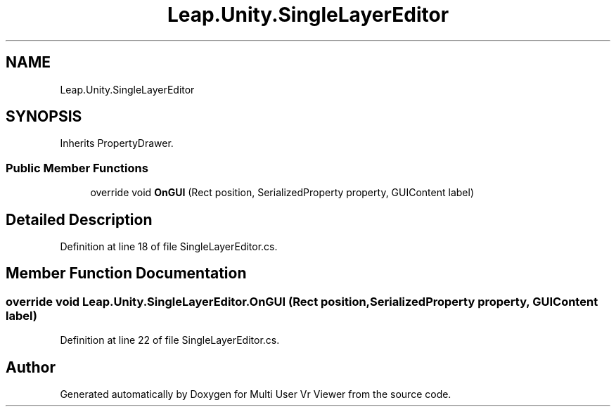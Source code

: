 .TH "Leap.Unity.SingleLayerEditor" 3 "Sat Jul 20 2019" "Version https://github.com/Saurabhbagh/Multi-User-VR-Viewer--10th-July/" "Multi User Vr Viewer" \" -*- nroff -*-
.ad l
.nh
.SH NAME
Leap.Unity.SingleLayerEditor
.SH SYNOPSIS
.br
.PP
.PP
Inherits PropertyDrawer\&.
.SS "Public Member Functions"

.in +1c
.ti -1c
.RI "override void \fBOnGUI\fP (Rect position, SerializedProperty property, GUIContent label)"
.br
.in -1c
.SH "Detailed Description"
.PP 
Definition at line 18 of file SingleLayerEditor\&.cs\&.
.SH "Member Function Documentation"
.PP 
.SS "override void Leap\&.Unity\&.SingleLayerEditor\&.OnGUI (Rect position, SerializedProperty property, GUIContent label)"

.PP
Definition at line 22 of file SingleLayerEditor\&.cs\&.

.SH "Author"
.PP 
Generated automatically by Doxygen for Multi User Vr Viewer from the source code\&.
